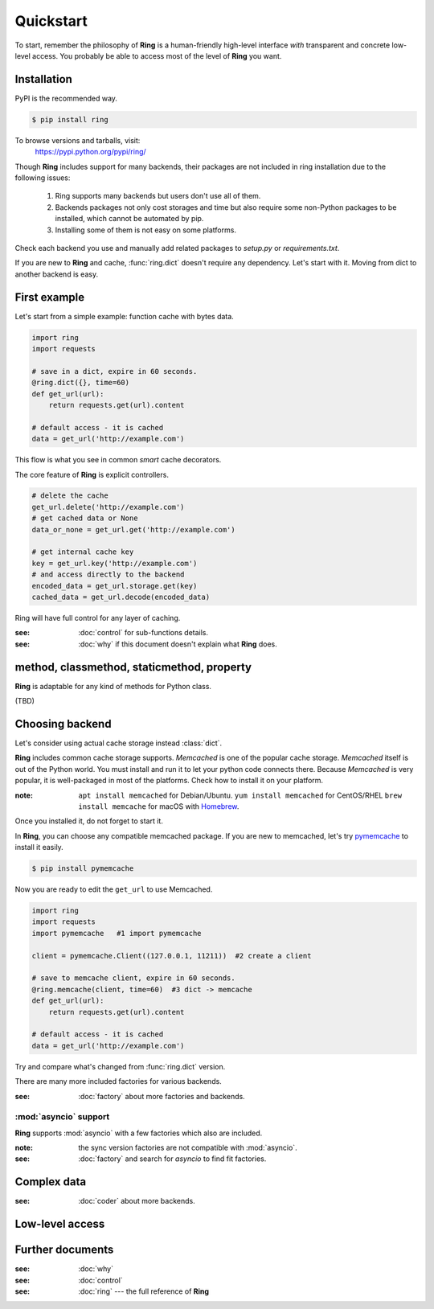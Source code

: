 Quickstart
==========

To start, remember the philosophy of **Ring** is a human-friendly high-level
interface *with* transparent and concrete low-level access. You probably be
able to access most of the level of **Ring** you want.


Installation
------------

PyPI is the recommended way.

.. sourcecode:: shell

    $ pip install ring

To browse versions and tarballs, visit:
    `<https://pypi.python.org/pypi/ring/>`_


Though **Ring** includes support for many backends, their packages are not
included in ring installation due to the following issues:

  #. Ring supports many backends but users don't use all of them.
  #. Backends packages not only cost storages and time but also require some
     non-Python packages to be installed, which cannot be automated by pip.
  #. Installing some of them is not easy on some platforms.

Check each backend you use and manually add related packages to `setup.py`
or `requirements.txt`.

If you are new to **Ring** and cache, :func:`ring.dict` doesn't
require any dependency. Let's start with it. Moving from dict to another
backend is easy.


First example
-------------

Let's start from a simple example: function cache with bytes data.

.. code-block:: python

    import ring
    import requests

    # save in a dict, expire in 60 seconds.
    @ring.dict({}, time=60)
    def get_url(url):
        return requests.get(url).content

    # default access - it is cached
    data = get_url('http://example.com')

This flow is what you see in common *smart* cache decorators.


The core feature of **Ring** is explicit controllers.

.. code-block:: python

    # delete the cache
    get_url.delete('http://example.com')
    # get cached data or None
    data_or_none = get_url.get('http://example.com')

    # get internal cache key
    key = get_url.key('http://example.com')
    # and access directly to the backend
    encoded_data = get_url.storage.get(key)
    cached_data = get_url.decode(encoded_data)


Ring will have full control for any layer of caching.

:see: :doc:`control` for sub-functions details.
:see: :doc:`why` if this document doesn't explain what **Ring** does.


method, classmethod, staticmethod, property
-------------------------------------------

**Ring** is adaptable for any kind of methods for Python class.

(TBD)


Choosing backend
----------------

Let's consider using actual cache storage instead :class:`dict`.

**Ring** includes common cache storage supports. `Memcached` is one of the
popular cache storage. `Memcached` itself is out of the Python world. You must
install and run it to let your python code connects there. Because `Memcached`
is very popular, it is well-packaged in most of the platforms. Check how to
install it on your platform.

:note: ``apt install memcached`` for Debian/Ubuntu. ``yum install memcached``
       for CentOS/RHEL ``brew install memcache`` for macOS with Homebrew_.

Once you installed it, do not forget to start it.

In **Ring**, you can choose any compatible memcached package. If you are new
to memcached, let's try pymemcache_ to install it easily.

.. sourcecode:: shell

    $ pip install pymemcache


Now you are ready to edit the ``get_url`` to use Memcached.

.. code-block:: python

    import ring
    import requests
    import pymemcache   #1 import pymemcache

    client = pymemcache.Client((127.0.0.1, 11211))  #2 create a client

    # save to memcache client, expire in 60 seconds.
    @ring.memcache(client, time=60)  #3 dict -> memcache
    def get_url(url):
        return requests.get(url).content

    # default access - it is cached
    data = get_url('http://example.com')


Try and compare what's changed from :func:`ring.dict` version.

There are many more included factories for various backends.

:see: :doc:`factory` about more factories and backends.

.. _Homebrew: https://brew.sh/
.. _pymemcache: https://pypi.org/project/pymemcache/


:mod:`asyncio` support
~~~~~~~~~~~~~~~~~~~~~~

**Ring** supports :mod:`asyncio` with a few factories which also are included.

:note: the sync version factories are not compatible with :mod:`asyncio`.

:see: :doc:`factory` and search for `asyncio` to find fit factories.


Complex data
------------

:see: :doc:`coder` about more backends.


Low-level access
----------------


Further documents
-----------------

:see: :doc:`why`
:see: :doc:`control`
:see: :doc:`ring` --- the full reference of **Ring**
